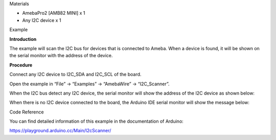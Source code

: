 Materials

-  AmebaPro2 [AMB82 MINI] x 1

-  Any I2C device x 1

Example

**Introduction**

The example will scan the I2C bus for devices that is connected to
Ameba. When a device is found, it will be shown on the serial monitor
with the address of the device.

**Procedure**

Connect any I2C device to I2C_SDA and I2C_SCL of the board.

Open the example in “File” -> “Examples” -> “AmebaWire” ->
“I2C_Scanner”.

|image1|

When the I2C bus detect any I2C device, the serial monitor will show the
address of the I2C device as shown below:

|A screen shot of a computer Description automatically generated|

When there is no I2C device connected to the board, the Arduino IDE
serial monitor will show the message below:

|A screenshot of a computer program Description automatically generated|

Code Reference

You can find detailed information of this example in the documentation
of Arduino:

https://playground.arduino.cc/Main/I2cScanner/

.. |image1| image:: ../../_static/Example_Guides/I2C_-_Scan_I2C_devices/I2C_-_Scan_I2C_devices_images/image01.png
   :width: 6.26806in
   :height: 6.44931in
.. |A screen shot of a computer Description automatically generated| image:: ../../_static/Example_Guides/I2C_-_Scan_I2C_devices/I2C_-_Scan_I2C_devices_images/image02.png
   :width: 3.29213in
   :height: 7.92819in
.. |A screenshot of a computer program Description automatically generated| image:: ../../_static/Example_Guides/I2C_-_Scan_I2C_devices/I2C_-_Scan_I2C_devices_images/image03.png
   :width: 3.77136in
   :height: 7.93861in

